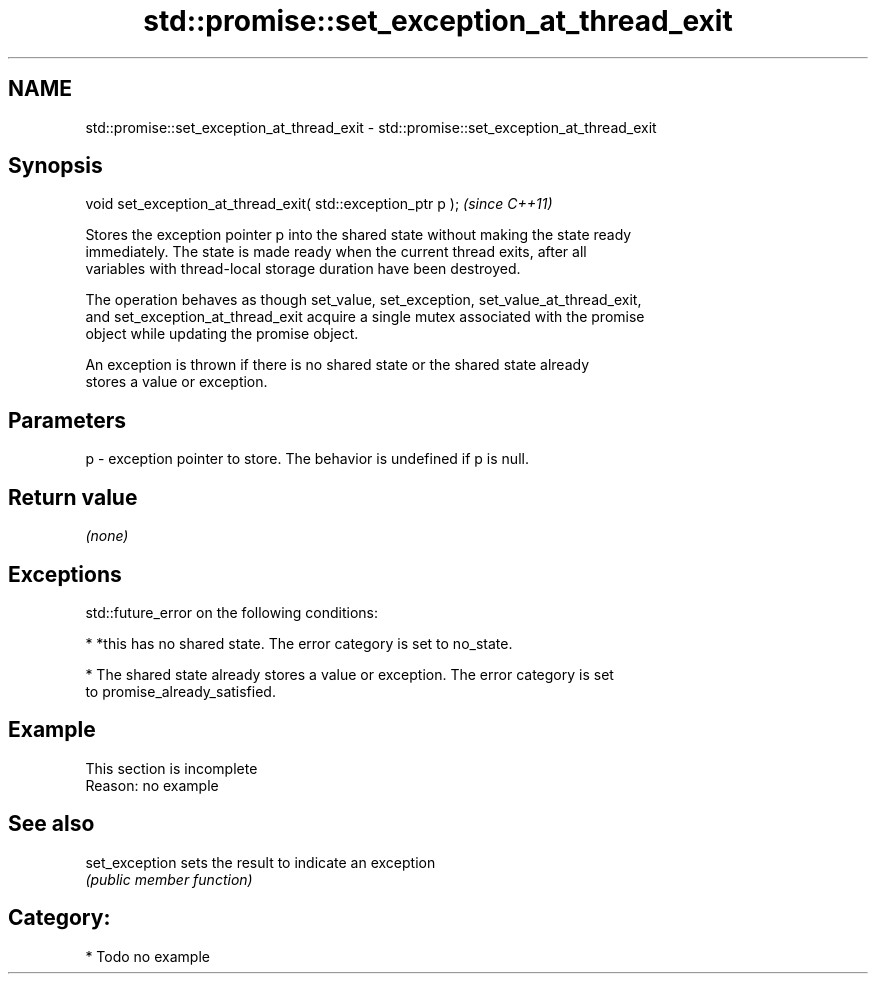 .TH std::promise::set_exception_at_thread_exit 3 "2018.03.28" "http://cppreference.com" "C++ Standard Libary"
.SH NAME
std::promise::set_exception_at_thread_exit \- std::promise::set_exception_at_thread_exit

.SH Synopsis
   void set_exception_at_thread_exit( std::exception_ptr p );  \fI(since C++11)\fP

   Stores the exception pointer p into the shared state without making the state ready
   immediately. The state is made ready when the current thread exits, after all
   variables with thread-local storage duration have been destroyed.

   The operation behaves as though set_value, set_exception, set_value_at_thread_exit,
   and set_exception_at_thread_exit acquire a single mutex associated with the promise
   object while updating the promise object.

   An exception is thrown if there is no shared state or the shared state already
   stores a value or exception.

.SH Parameters

   p - exception pointer to store. The behavior is undefined if p is null.

.SH Return value

   \fI(none)\fP

.SH Exceptions

   std::future_error on the following conditions:

     * *this has no shared state. The error category is set to no_state.

     * The shared state already stores a value or exception. The error category is set
       to promise_already_satisfied.

.SH Example

    This section is incomplete
    Reason: no example

.SH See also

   set_exception sets the result to indicate an exception
                 \fI(public member function)\fP 

.SH Category:

     * Todo no example
